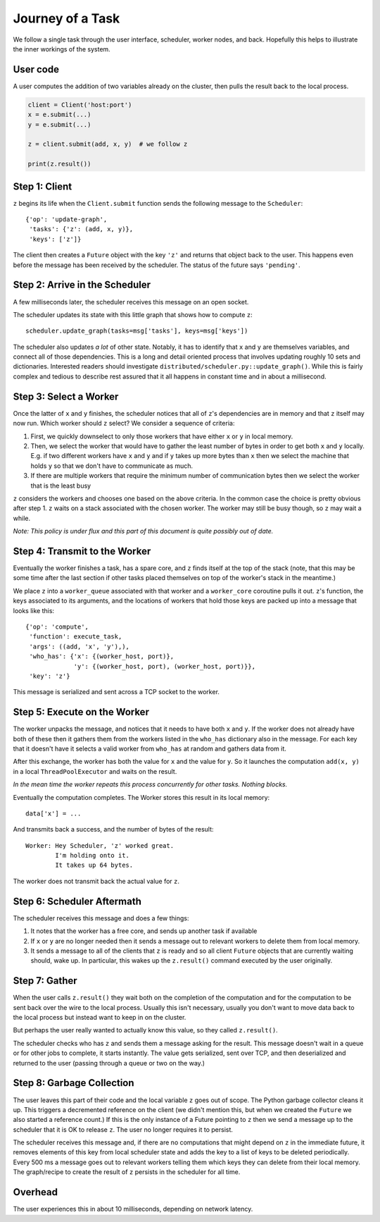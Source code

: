 Journey of a Task
=================

We follow a single task through the user interface, scheduler, worker nodes,
and back.  Hopefully this helps to illustrate the inner workings of the system.

User code
---------

A user computes the addition of two variables already on the cluster, then pulls the result back to the local process.

.. code-block:: python

   client = Client('host:port')
   x = e.submit(...)
   y = e.submit(...)

   z = client.submit(add, x, y)  # we follow z

   print(z.result())


Step 1: Client
----------------

``z`` begins its life when the ``Client.submit`` function sends the following
message to the ``Scheduler``::

    {'op': 'update-graph',
     'tasks': {'z': (add, x, y)},
     'keys': ['z']}

The client then creates a ``Future`` object with the key ``'z'`` and returns
that object back to the user.  This happens even before the message has been
received by the scheduler.  The status of the future says ``'pending'``.


Step 2: Arrive in the Scheduler
-------------------------------

A few milliseconds later, the scheduler receives this message on an open socket.

The scheduler updates its state with this little graph that shows how to compute
``z``::

    scheduler.update_graph(tasks=msg['tasks'], keys=msg['keys'])

The scheduler also updates *a lot* of other state.  Notably, it has to identify
that ``x`` and ``y`` are themselves variables, and connect all of those
dependencies.  This is a long and detail oriented process that involves
updating roughly 10 sets and dictionaries.  Interested readers should
investigate ``distributed/scheduler.py::update_graph()``.  While this is fairly
complex and tedious to describe rest assured that it all happens in constant
time and in about a millisecond.


Step 3: Select a Worker
-----------------------

Once the latter of ``x`` and ``y`` finishes, the scheduler notices that all of
``z``'s dependencies are in memory and that ``z`` itself may now run.  Which worker
should ``z`` select?  We consider a sequence of criteria:

1.  First, we quickly downselect to only those workers that have either ``x``
    or ``y`` in local memory.
2.  Then, we select the worker that would have to gather the least number of
    bytes in order to get both ``x`` and ``y`` locally.  E.g. if two different
    workers have ``x`` and ``y`` and if ``y`` takes up more bytes than ``x``
    then we select the machine that holds ``y`` so that we don't have to
    communicate as much.
3.  If there are multiple workers that require the minimum number of
    communication bytes then we select the worker that is the least busy

``z`` considers the workers and chooses one based on the above criteria.  In the
common case the choice is pretty obvious after step 1.  ``z`` waits on a stack
associated with the chosen worker.  The worker may still be busy though, so ``z``
may wait a while.

*Note: This policy is under flux and this part of this document is quite
possibly out of date.*

Step 4: Transmit to the Worker
------------------------------

Eventually the worker finishes a task, has a spare core, and ``z`` finds itself at
the top of the stack (note, that this may be some time after the last section
if other tasks placed themselves on top of the worker's stack in the meantime.)

We place ``z`` into a ``worker_queue`` associated with that worker and a
``worker_core`` coroutine pulls it out.  ``z``'s function, the keys associated
to its arguments, and the locations of workers that hold those keys are packed
up into a message that looks like this::

    {'op': 'compute',
     'function': execute_task,
     'args': ((add, 'x', 'y'),),
     'who_has': {'x': {(worker_host, port)},
                 'y': {(worker_host, port), (worker_host, port)}},
     'key': 'z'}

This message is serialized and sent across a TCP socket to the worker.


Step 5: Execute on the Worker
-----------------------------

The worker unpacks the message, and notices that it needs to have both ``x``
and ``y``.  If the worker does not already have both of these then it gathers
them from the workers listed in the ``who_has`` dictionary also in the message.
For each key that it doesn't have it selects a valid worker from ``who_has`` at
random and gathers data from it.

After this exchange, the worker has both the value for ``x`` and the value for
``y``.  So it launches the computation ``add(x, y)`` in a local
``ThreadPoolExecutor`` and waits on the result.

*In the mean time the worker repeats this process concurrently for other tasks.
Nothing blocks.*

Eventually the computation completes.  The Worker stores this result in its
local memory::

    data['x'] = ...

And transmits back a success, and the number of bytes of the result::

    Worker: Hey Scheduler, 'z' worked great.
            I'm holding onto it.
            It takes up 64 bytes.

The worker does not transmit back the actual value for ``z``.

Step 6:  Scheduler Aftermath
----------------------------

The scheduler receives this message and does a few things:

1.  It notes that the worker has a free core, and sends up another task if
    available
2.  If ``x`` or ``y`` are no longer needed then it sends a message out to
    relevant workers to delete them from local memory.
3.  It sends a message to all of the clients that ``z`` is ready and so all
    client ``Future`` objects that are currently waiting should, wake up.  In
    particular, this wakes up the ``z.result()`` command executed by the user
    originally.


Step 7:  Gather
---------------

When the user calls ``z.result()`` they wait both on the completion of the
computation and for the computation to be sent back over the wire to the local
process.  Usually this isn't necessary, usually you don't want to move data
back to the local process but instead want to keep in on the cluster.

But perhaps the user really wanted to actually know this value, so they called
``z.result()``.

The scheduler checks who has ``z`` and sends them a message asking for the result.
This message doesn't wait in a queue or for other jobs to complete, it starts
instantly.  The value gets serialized, sent over TCP, and then deserialized and
returned to the user (passing through a queue or two on the way.)


Step 8:  Garbage Collection
---------------------------

The user leaves this part of their code and the local variable ``z`` goes out
of scope.  The Python garbage collector cleans it up.  This triggers a
decremented reference on the client (we didn't mention this, but when we
created the ``Future`` we also started a reference count.)  If this is the only
instance of a Future pointing to ``z`` then we send a message up to the
scheduler that it is OK to release ``z``.  The user no longer requires it to
persist.

The scheduler receives this message and, if there are no computations that
might depend on ``z`` in the immediate future, it removes elements of this key
from local scheduler state and adds the key to a list of keys to be deleted
periodically.  Every 500 ms a message goes out to relevant workers telling them
which keys they can delete from their local memory.  The graph/recipe to create
the result of ``z`` persists in the scheduler for all time.

Overhead
--------

The user experiences this in about 10 milliseconds, depending on network
latency.
